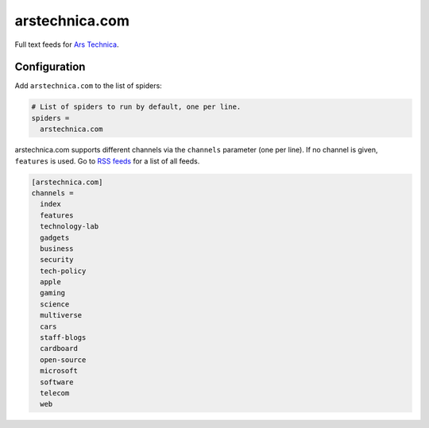 .. _spider_arstechnica.com:

arstechnica.com
---------------
Full text feeds for `Ars Technica <https://arstechnica.com>`_.

Configuration
~~~~~~~~~~~~~
Add ``arstechnica.com`` to the list of spiders:

.. code-block:: ini

   # List of spiders to run by default, one per line.
   spiders =
     arstechnica.com

arstechnica.com supports different channels via the ``channels`` parameter
(one per line). If no channel is given, ``features`` is used. Go to
`RSS feeds <https://arstechnica.com/rss-feeds/>`_ for a list of all feeds.

.. code-block:: ini

   [arstechnica.com]
   channels =
     index
     features
     technology-lab
     gadgets
     business
     security
     tech-policy
     apple
     gaming
     science
     multiverse
     cars
     staff-blogs
     cardboard
     open-source
     microsoft
     software
     telecom
     web

